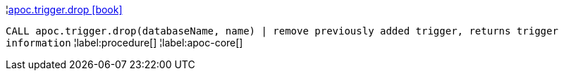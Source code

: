 ¦xref::overview/apoc.trigger/apoc.trigger.drop.adoc[apoc.trigger.drop icon:book[]] +

`CALL apoc.trigger.drop(databaseName, name) | remove previously added trigger, returns trigger information`
¦label:procedure[]
¦label:apoc-core[]
